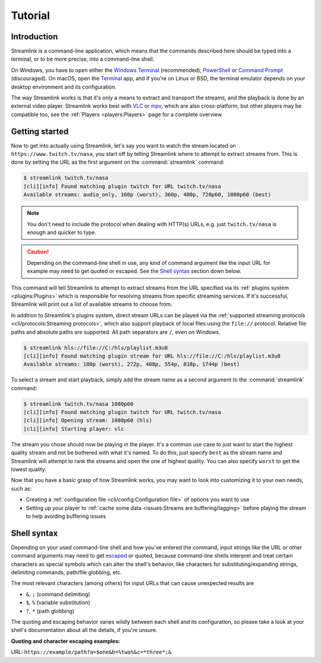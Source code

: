 Tutorial
========

Introduction
------------

Streamlink is a command-line application, which means that the commands described
here should be typed into a terminal, or to be more precise, into a command-line shell.

On Windows, you have to open either the `Windows Terminal`_ (recommended), `PowerShell`_ or `Command Prompt`_ (discouraged).
On macOS, open the `Terminal <macOS Terminal_>`_ app, and if you're on Linux or BSD,
the terminal emulator depends on your desktop environment and its configuration.

The way Streamlink works is that it's only a means to extract and transport
the streams, and the playback is done by an external video player. Streamlink
works best with `VLC`_ or `mpv`_, which are also cross-platform, but other players
may be compatible too, see the :ref:`Players <players:Players>` page for a complete overview.


Getting started
---------------

Now to get into actually using Streamlink, let's say you want to watch the
stream located on ``https://www.twitch.tv/nasa``, you start off by telling Streamlink
where to attempt to extract streams from. This is done by setting the URL as the
first argument on the :command:`streamlink` command:

.. code-block:: console

    $ streamlink twitch.tv/nasa
    [cli][info] Found matching plugin twitch for URL twitch.tv/nasa
    Available streams: audio_only, 160p (worst), 360p, 480p, 720p60, 1080p60 (best)

.. note::
    You don't need to include the protocol when dealing with HTTP(s) URLs,
    e.g. just ``twitch.tv/nasa`` is enough and quicker to type.

.. caution::

    Depending on the command-line shell in use, any kind of command argument like the input URL for example
    may need to get quoted or escaped. See the `Shell syntax`_ section down below.


This command will tell Streamlink to attempt to extract streams from the URL
specified via its :ref:`plugins system <plugins:Plugins>` which is responsible for resolving streams from specific
streaming services. If it's successful, Streamlink will print out a list of available streams to choose from.

In addition to Streamlink's plugins system, direct stream URLs can be played via the
:ref:`supported streaming protocols <cli/protocols:Streaming protocols>`, which also support playback of local files
using the ``file://`` protocol. Relative file paths and absolute paths are supported. All path separators are ``/``,
even on Windows.

.. code-block:: console

    $ streamlink hls://file://C:/hls/playlist.m3u8
    [cli][info] Found matching plugin stream for URL hls://file://C:/hls/playlist.m3u8
    Available streams: 180p (worst), 272p, 408p, 554p, 818p, 1744p (best)


To select a stream and start playback, simply add the stream name as a second
argument to the :command:`streamlink` command:

.. code-block:: console

    $ streamlink twitch.tv/nasa 1080p60
    [cli][info] Found matching plugin twitch for URL twitch.tv/nasa
    [cli][info] Opening stream: 1080p60 (hls)
    [cli][info] Starting player: vlc

The stream you chose should now be playing in the player. It's a common use case
to just want to start the highest quality stream and not be bothered with what it's
named. To do this, just specify ``best`` as the stream name and Streamlink will
attempt to rank the streams and open the one of highest quality. You can also
specify ``worst`` to get the lowest quality.

Now that you have a basic grasp of how Streamlink works, you may want to look
into customizing it to your own needs, such as:

- Creating a :ref:`configuration file <cli/config:Configuration file>` of options you
  want to use
- Setting up your player to :ref:`cache some data <issues:Streams are buffering/lagging>`
  before playing the stream to help avoiding buffering issues


.. _Command Prompt: https://docs.microsoft.com/en-us/windows-server/administration/windows-commands/windows-commands
.. _PowerShell: https://docs.microsoft.com/en-us/powershell/
.. _Windows Terminal: https://docs.microsoft.com/en-us/windows/terminal/get-started
.. _macOS Terminal: https://support.apple.com/guide/terminal/welcome/mac
.. _VLC: https://videolan.org/
.. _mpv: https://mpv.io/


Shell syntax
------------

Depending on your used command-line shell and how you've entered the command,
input strings like the URL or other command arguments may need to get `escaped <escape-character_>`_ or quoted,
because command-line shells interpret and treat certain characters as special symbols which can alter the shell's behavior,
like characters for substituting/expanding strings, delimiting commands, path/file globbing, etc.

The most relevant characters (among others) for input URLs that can cause unexpected results are

- ``&``, ``;`` (command delimiting)
- ``$``, ``%`` (variable substitution)
- ``?``, ``*`` (path globbing)

The quoting and escaping behavior varies wildly between each shell and its configuration,
so please take a look at your shell's documentation about all the details, if you're unsure.

**Quoting and character escaping examples:**

URL: ``https://example/path?a=$one&b=%two%&c=*three*;&``

.. tab-set::

    .. tab-item:: POSIX compliant

        - `BASH manual <bash_>`_
        - `ZSH manual <zsh_>`_

        .. code-block:: sh

            streamlink 'https://example/path?a=$one&b=%two%&c=*three*;&'
            streamlink "https://example/path?a=\$one&b=%two%&c=*three*;&"
            streamlink https://example/path?a=\$one\&b=%two%\&c=*three*\;\&

    .. tab-item:: FISH

        - `FISH language documentation <fish_>`_

        .. code-block:: fish

            streamlink 'https://example/path?a=$one&b=%two%&c=*three*;&'
            streamlink "https://example/path?a=\$one&b=%two%&c=*three*;&"
            streamlink https://example/path\?a=\$one&b=%two%&c=\*three\*\;\&

    .. tab-item:: PowerShell

        - `PowerShell language specification <pwsh_>`_

        .. code-block:: pwsh

            streamlink 'https://example/path?a=$one&b=%two%&c=*three*;&'
            streamlink "https://example/path?a=`$one&b=%two%&c=*three*;&"
            streamlink https://example/path?a=`$one`&b=%two%`&c=*three*`;`&

    .. tab-item:: Windows Batch

        - `Escape characters, delimiters and quotes <batch-ss64_>`_
        - `Percent sign escaping <batch-so_>`_

        .. code-block:: bat

            streamlink "https://example/path?a=$one&b="%"two"%"&c=*three*;&"
            streamlink https://example/path?a=$one^&b=^%two^%^&c=*three*^;^&

.. _escape-character: https://en.wikipedia.org/wiki/Escape_character
.. _bash: https://www.gnu.org/software/bash/manual/bash.html
.. _zsh: https://zsh.sourceforge.io/Doc/Release/zsh_toc.html
.. _fish: https://fishshell.com/docs/current/language.html
.. _pwsh: https://learn.microsoft.com/en-us/powershell/scripting/lang-spec/chapter-02
.. _batch-ss64: https://ss64.com/nt/syntax-esc.html
.. _batch-so: https://stackoverflow.com/a/31420292

